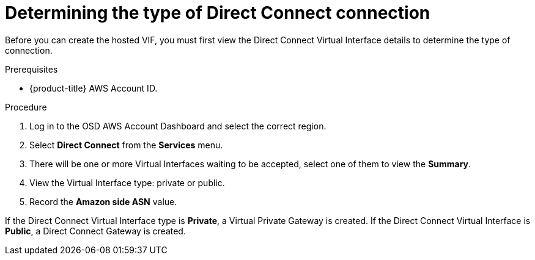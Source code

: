 // Module included in the following assemblies:
//
// * aws_private_connections/assembly-aws-dc.adoc

[id="proc-aws-dc-hvif-type"]
= Determining the type of Direct Connect connection

[role="_abstract"]
Before you can create the hosted VIF, you must first view the Direct Connect Virtual Interface details to determine the type of connection.

.Prerequisites

* {product-title} AWS Account ID.

.Procedure

. Log in to the OSD AWS Account Dashboard and select the correct region.
. Select *Direct Connect* from the *Services* menu.
. There will be one or more Virtual Interfaces waiting to be accepted, select one of them to view the *Summary*.
. View the Virtual Interface type: private or public.
. Record the *Amazon side ASN* value.

If the Direct Connect Virtual Interface type is *Private*, a Virtual Private Gateway is created. If the Direct Connect Virtual Interface is *Public*, a Direct
Connect Gateway is created.
